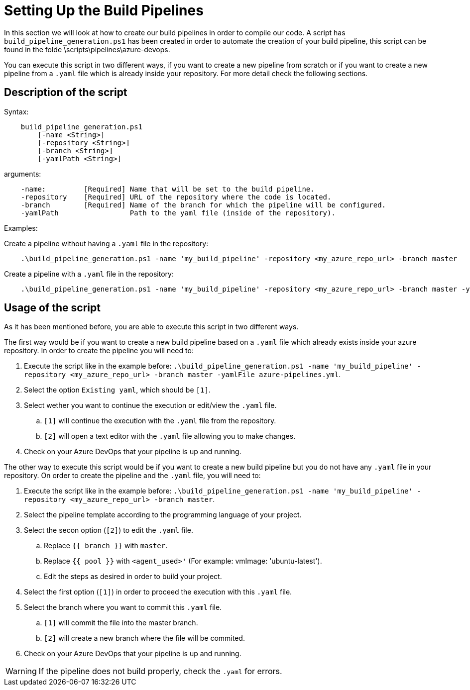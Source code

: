 = Setting Up the Build Pipelines

In this section we will look at how to create our build pipelines in order to compile our code. A script has `build_pipeline_generation.ps1` has been created in order to automate the creation of your build pipeline, this script can be found in the folde \scripts\pipelines\azure-devops.

You can execute this script in two different ways, if you want to create a new pipeline from scratch or if you want to create a new pipeline from a `.yaml` file which is already inside your repository. For more detail check the following sections.

== Description of the script

Syntax: +
```
    build_pipeline_generation.ps1
        [-name <String>]
        [-repository <String>]
        [-branch <String>]
        [-yamlPath <String>]

```

arguments: +
```
    -name:         [Required] Name that will be set to the build pipeline.
    -repository    [Required] URL of the repository where the code is located.
    -branch        [Required] Name of the branch for which the pipeline will be configured.
    -yamlPath                 Path to the yaml file (inside of the repository).
```

Examples:

Create a pipeline without having a `.yaml` file in the repository: +

```
    .\build_pipeline_generation.ps1 -name 'my_build_pipeline' -repository <my_azure_repo_url> -branch master
```

Create a pipeline with a `.yaml` file in the repository: +
```
    .\build_pipeline_generation.ps1 -name 'my_build_pipeline' -repository <my_azure_repo_url> -branch master -yamlFile azure-pipelines.yml
```

== Usage of the script

As it has been mentioned before, you are able to execute this script in two different ways.

The first way would be if you want to create a new build pipeline based on a `.yaml` file which already exists inside your azure repository. In order to create the pipeline you will need to:

. Execute the script like in the example before: `.\build_pipeline_generation.ps1 -name 'my_build_pipeline' -repository <my_azure_repo_url> -branch master -yamlFile azure-pipelines.yml`.
. Select the option `Existing yaml`, which should be `[1]`.
. Select wether you want to continue the execution or edit/view the `.yaml` file.
.. `[1]` will continue the execution with the `.yaml` file from the repository.
.. `[2]` will open a text editor with the `.yaml` file allowing you to make changes.
. Check on your Azure DevOps that your pipeline is up and running.

The other way to execute this script would be if you want to create a new build pipeline but you do not have any `.yaml` file in your repository. On order to create the pipeline and the `.yaml` file, you will need to:

. Execute the script like in the example before: `.\build_pipeline_generation.ps1 -name 'my_build_pipeline' -repository	<my_azure_repo_url> -branch master`.
. Select the pipeline template according to the programming language of your project.
. Select the secon option (`[2]`) to edit the `.yaml` file.
.. Replace `{{ branch }}` with `master`.
.. Replace `{{ pool }}` with `<agent_used>'` (For example: vmImage: 'ubuntu-latest').
.. Edit the steps as desired in order to build your project.
. Select the first option (`[1]`) in order to proceed the execution with this `.yaml` file.
. Select the branch where you want to commit this `.yaml` file.
.. `[1]` will commit the file into the master branch.
.. `[2]` will create a new branch where the file will be commited.
. Check on your Azure DevOps that your pipeline is up and running.

WARNING: If the pipeline does not build properly, check the `.yaml` for errors.